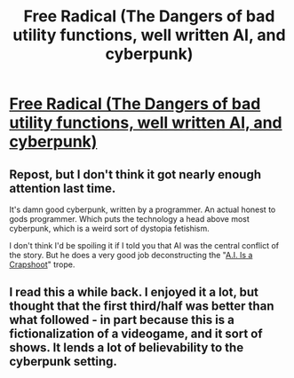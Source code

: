 #+TITLE: Free Radical (The Dangers of bad utility functions, well written AI, and cyberpunk)

* [[http://www.shamusyoung.com/shocked/][Free Radical (The Dangers of bad utility functions, well written AI, and cyberpunk)]]
:PROPERTIES:
:Author: traverseda
:Score: 12
:DateUnix: 1406150620.0
:DateShort: 2014-Jul-24
:END:

** Repost, but I don't think it got nearly enough attention last time.

It's damn good cyberpunk, written by a programmer. An actual honest to gods programmer. Which puts the technology a head above most cyberpunk, which is a weird sort of dystopia fetishism.

I don't think I'd be spoiling it if I told you that AI was the central conflict of the story. But he does a very good job deconstructing the "[[http://tvtropes.org/pmwiki/pmwiki.php/Main/AIIsACrapshoot][A.I. Is a Crapshoot]]" trope.
:PROPERTIES:
:Author: traverseda
:Score: 2
:DateUnix: 1406150932.0
:DateShort: 2014-Jul-24
:END:


** I read this a while back. I enjoyed it a lot, but thought that the first third/half was better than what followed - in part because this is a fictionalization of a videogame, and it sort of shows. It lends a lot of believability to the cyberpunk setting.
:PROPERTIES:
:Author: alexanderwales
:Score: 1
:DateUnix: 1406151076.0
:DateShort: 2014-Jul-24
:END:
